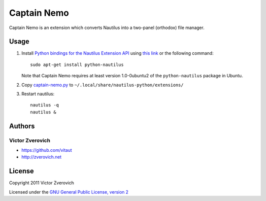 Captain Nemo
============

Captain Nemo is an extension which converts Nautilus into a two-panel
(orthodox) file manager.

Usage
-----

1. Install `Python bindings for the Nautilus Extension API
   <http://projects.gnome.org/nautilus-python/>`_ using 
   `this link <apt:python-nautilus>`_ or the following command::

     sudo apt-get install python-nautilus

   Note that Captain Nemo requires at least version 1.0-0ubuntu2 of the
   ``python-nautilus`` package in Ubuntu.

2. Copy `captain-nemo.py
   <https://raw.github.com/vitaut/captain-nemo/master/captain-nemo.py>`_ to
   ``~/.local/share/nautilus-python/extensions/``

3. Restart nautilus::

     nautilus -q
     nautilus &

Authors
-------

Victor Zverovich
~~~~~~~~~~~~~~~~

* https://github.com/vitaut
* http://zverovich.net

License
-------

Copyright 2011 Victor Zverovich

Licensed under the `GNU General Public License, version 2
<http://www.gnu.org/licenses/gpl-2.0.html>`_


